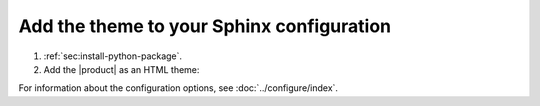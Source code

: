 .. _sec:add-to-sphinx:

Add the theme to your Sphinx configuration
------------------------------------------

#. :ref:`sec:install-python-package`.
#. Add the |product| as an HTML theme:

   .. literalinclude:: includes/configure.inc
      :language: python
      :caption: |conf|

   .. seealso::

      :confval:`sphinx:html_theme`

For information about the configuration options, see :doc:`../configure/index`.
